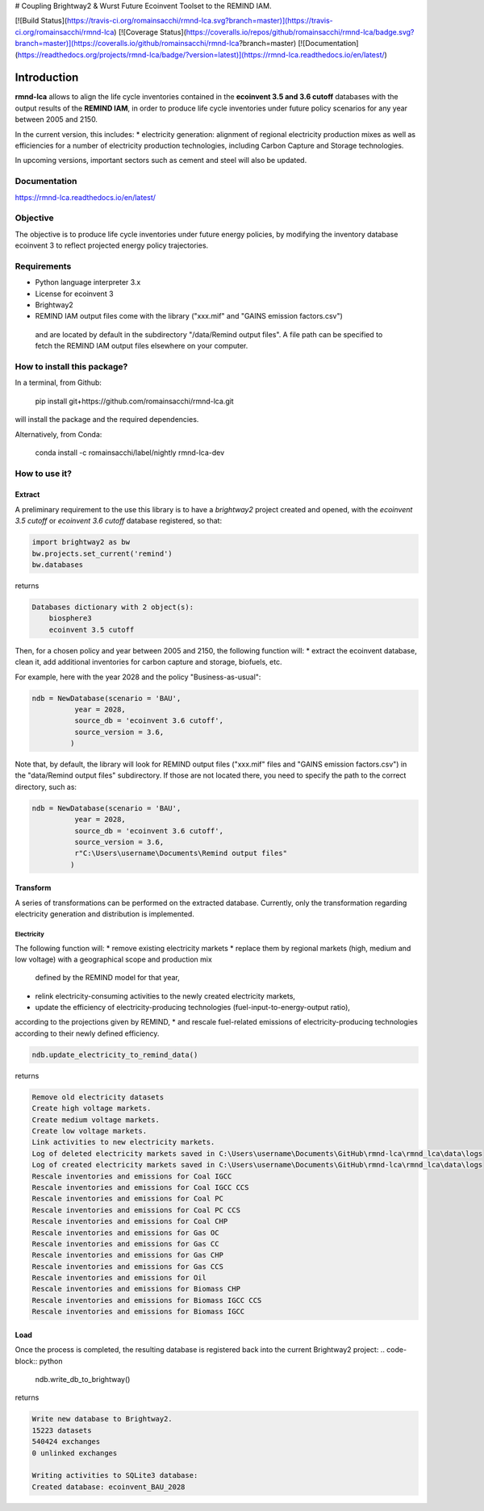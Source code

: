 # Coupling Brightway2 & Wurst Future Ecoinvent Toolset to the REMIND IAM.

[![Build Status](https://travis-ci.org/romainsacchi/rmnd-lca.svg?branch=master)](https://travis-ci.org/romainsacchi/rmnd-lca) [![Coverage Status](https://coveralls.io/repos/github/romainsacchi/rmnd-lca/badge.svg?branch=master)](https://coveralls.io/github/romainsacchi/rmnd-lca?branch=master) [![Documentation](https://readthedocs.org/projects/rmnd-lca/badge/?version=latest)](https://rmnd-lca.readthedocs.io/en/latest/)


Introduction
============

**rmnd-lca** allows to align the life cycle inventories contained in the **ecoinvent 3.5 and 3.6 cutoff** databases with the output results of
the **REMIND IAM**, in order to produce life cycle inventories under future policy scenarios for any year between 2005
and 2150.

In the current version, this includes:
* electricity generation: alignment of regional electricity production mixes as well as efficiencies for a number of
electricity production technologies, including Carbon Capture and Storage technologies.

In upcoming versions, important sectors such as cement and steel will also be updated.

Documentation
-------------
https://rmnd-lca.readthedocs.io/en/latest/

Objective
---------

The objective is to produce life cycle inventories under future energy policies, by modifying the inventory database
ecoinvent 3 to reflect projected energy policy trajectories.

Requirements
------------
* Python language interpreter 3.x
* License for ecoinvent 3
* Brightway2
* REMIND IAM output files come with the library ("xxx.mif" and "GAINS emission factors.csv")
 and are located by default in the subdirectory "/data/Remind output files".
 A file path can be specified to fetch the REMIND IAM output files elsewhere on your computer.

How to install this package?
----------------------------

In a terminal, from Github:

    pip install git+https://github.com/romainsacchi/rmnd-lca.git

will install the package and the required dependencies.

Alternatively, from Conda:

    conda install -c romainsacchi/label/nightly rmnd-lca-dev

How to use it?
--------------

Extract
*******

A preliminary requirement to the use this library is to have a `brightway2` project created and opened, with the
`ecoinvent 3.5 cutoff` or `ecoinvent 3.6 cutoff` database registered, so that:

.. code-block:: python

    import brightway2 as bw
    bw.projects.set_current('remind')
    bw.databases

returns

.. code-block:: python

    Databases dictionary with 2 object(s):
	biosphere3
	ecoinvent 3.5 cutoff

Then, for a chosen policy and year between 2005 and 2150, the following function will:
* extract the ecoinvent database, clean it, add additional inventories for carbon capture and storage, biofuels, etc.

For example, here with the year 2028 and the policy "Business-as-usual":

.. code-block:: python

    ndb = NewDatabase(scenario = 'BAU',
              year = 2028,
              source_db = 'ecoinvent 3.6 cutoff',
              source_version = 3.6,
             )

Note that, by default, the library will look for REMIND output files ("xxx.mif" files and "GAINS emission factors.csv") in the
"data/Remind output files" subdirectory. If those are not located there, you need to specify the path to
the correct directory, such as:

.. code-block:: python

    ndb = NewDatabase(scenario = 'BAU',
              year = 2028,
              source_db = 'ecoinvent 3.6 cutoff',
              source_version = 3.6,
              r"C:\Users\username\Documents\Remind output files"
             )

Transform
*********

A series of transformations can be performed on the extracted database.
Currently, only the transformation regarding electricity generation and distribution is implemented.

Electricity
+++++++++++

The following function will:
* remove existing electricity markets
* replace them by regional markets (high, medium and low voltage) with a geographical scope and production mix
  defined by the REMIND model for that year,
* relink electricity-consuming activities to the newly created electricity markets,
* update the efficiency of electricity-producing technologies (fuel-input-to-energy-output ratio),
according to the projections given by REMIND,
* and rescale fuel-related emissions of electricity-producing technologies according to their newly defined efficiency.


.. code-block:: python

    ndb.update_electricity_to_remind_data()

returns

.. code-block:: python

    Remove old electricity datasets
    Create high voltage markets.
    Create medium voltage markets.
    Create low voltage markets.
    Link activities to new electricity markets.
    Log of deleted electricity markets saved in C:\Users\username\Documents\GitHub\rmnd-lca\rmnd_lca\data\logs
    Log of created electricity markets saved in C:\Users\username\Documents\GitHub\rmnd-lca\rmnd_lca\data\logs
    Rescale inventories and emissions for Coal IGCC
    Rescale inventories and emissions for Coal IGCC CCS
    Rescale inventories and emissions for Coal PC
    Rescale inventories and emissions for Coal PC CCS
    Rescale inventories and emissions for Coal CHP
    Rescale inventories and emissions for Gas OC
    Rescale inventories and emissions for Gas CC
    Rescale inventories and emissions for Gas CHP
    Rescale inventories and emissions for Gas CCS
    Rescale inventories and emissions for Oil
    Rescale inventories and emissions for Biomass CHP
    Rescale inventories and emissions for Biomass IGCC CCS
    Rescale inventories and emissions for Biomass IGCC

Load
****

Once the process is completed, the resulting database is registered back into the current Brightway2 project:
.. code-block:: python

    ndb.write_db_to_brightway()

returns

.. code-block:: python

    Write new database to Brightway2.
    15223 datasets
    540424 exchanges
    0 unlinked exchanges

    Writing activities to SQLite3 database:
    Created database: ecoinvent_BAU_2028
